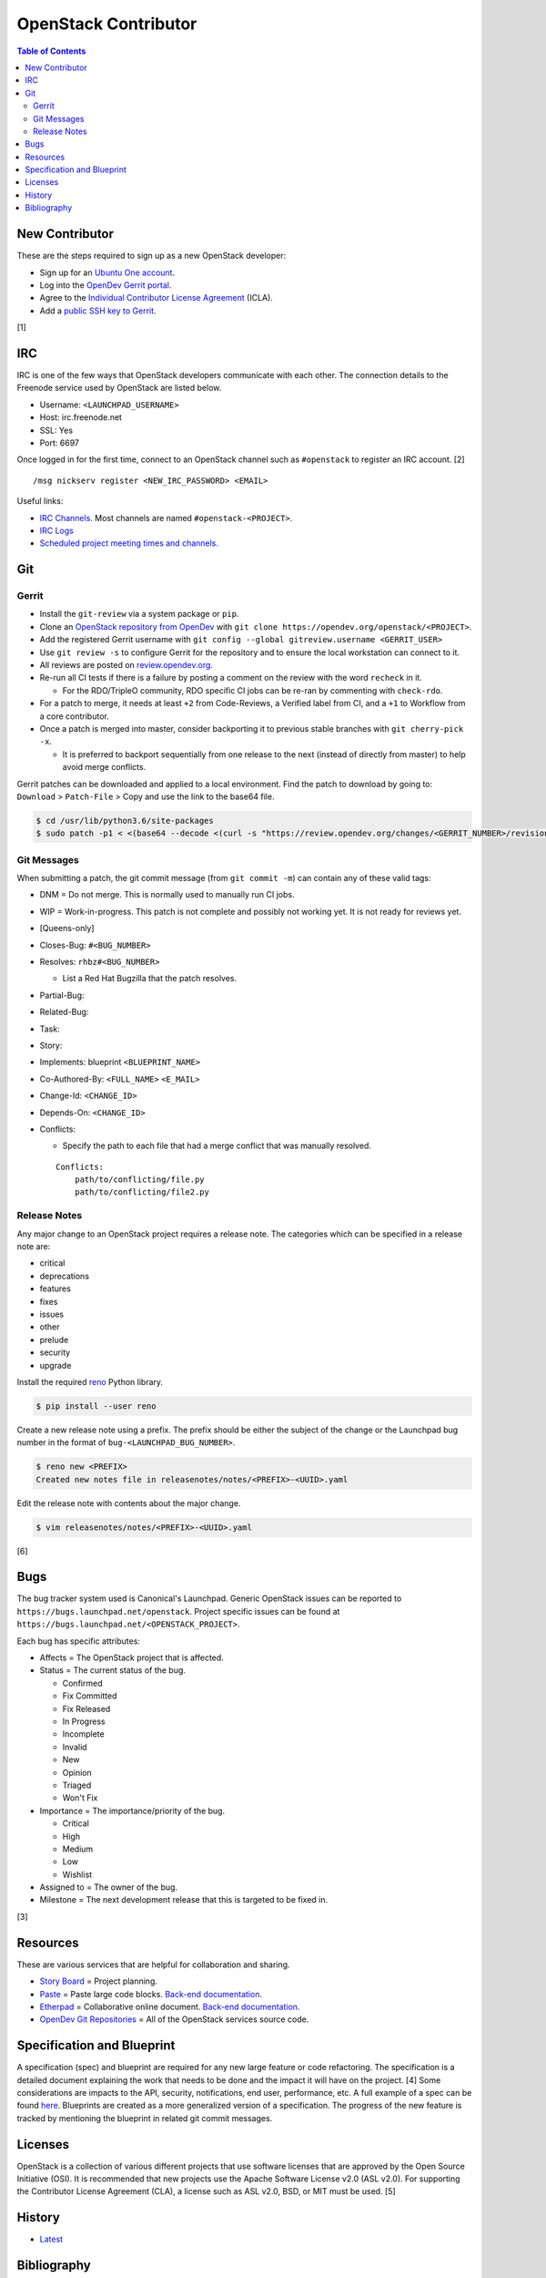 OpenStack Contributor
=====================

.. contents:: Table of Contents

New Contributor
---------------

These are the steps required to sign up as a new OpenStack developer:

-  Sign up for an `Ubuntu One account <https://login.ubuntu.com/>`__.
-  Log into the `OpenDev Gerrit portal <https://review.opendev.org/>`__.
-  Agree to the `Individual Contributor License Agreement <https://review.opendev.org/#/settings/agreements>`__ (ICLA).
-  Add a `public SSH key to Gerrit <https://review.opendev.org/#/settings/ssh-keys>`__.

[1]

IRC
---

IRC is one of the few ways that OpenStack developers communicate with each other. The connection details to the Freenode service used by OpenStack are listed below.

-  Username: ``<LAUNCHPAD_USERNAME>``
-  Host: irc.freenode.net
-  SSL: Yes
-  Port: 6697

Once logged in for the first time, connect to an OpenStack channel such as ``#openstack`` to register an IRC account. [2]

::

   /msg nickserv register <NEW_IRC_PASSWORD> <EMAIL>

Useful links:

-  `IRC Channels <https://wiki.openstack.org/wiki/IRC>`__. Most channels are named ``#openstack-<PROJECT>``.
-  `IRC Logs <http://eavesdrop.openstack.org/irclogs/>`__
-  `Scheduled project meeting times and channels. <http://eavesdrop.openstack.org/>`__

Git
---

Gerrit
~~~~~~

-  Install the ``git-review`` via a system package or ``pip``.
-  Clone an `OpenStack repository from OpenDev <https://opendev.org/openstack>`__ with ``git clone https://opendev.org/openstack/<PROJECT>``.
-  Add the registered Gerrit username with ``git config --global gitreview.username <GERRIT_USER>``
-  Use ``git review -s`` to configure Gerrit for the repository and to ensure the local workstation can connect to it.
-  All reviews are posted on `review.opendev.org <https://review.opendev.org>`__.
-  Re-run all CI tests if there is a failure by posting a comment on the review with the word ``recheck`` in it.

   -  For the RDO/TripleO community, RDO specific CI jobs can be re-ran by commenting with ``check-rdo``.

-  For a patch to merge, it needs at least ``+2`` from Code-Reviews, a Verified label from CI, and a ``+1`` to Workflow from a core contributor.
-  Once a patch is merged into master, consider backporting it to previous stable branches with ``git cherry-pick -x``.

   -  It is preferred to backport sequentially from one release to the next (instead of directly from master) to help avoid merge conflicts.

Gerrit patches can be downloaded and applied to a local environment. Find the patch to download by going to: ``Download`` > ``Patch-File`` > Copy and use the link to the base64 file.

.. code-block:: sh

   $ cd /usr/lib/python3.6/site-packages
   $ sudo patch -p1 < <(base64 --decode <(curl -s "https://review.opendev.org/changes/<GERRIT_NUMBER>/revisions/<COMMIT_HASH>/patch?download"))

Git Messages
~~~~~~~~~~~~

When submitting a patch, the git commit message (from ``git commit -m``) can contain any of these valid tags:

-  DNM = Do not merge. This is normally used to manually run CI jobs.
-  WIP = Work-in-progress. This patch is not complete and possibly not working yet. It is not ready for reviews yet.
-  [Queens-only]
-  Closes-Bug: ``#<BUG_NUMBER>``
-  Resolves: ``rhbz#<BUG_NUMBER>``

   -  List a Red Hat Bugzilla that the patch resolves.

-  Partial-Bug:
-  Related-Bug:
-  Task:
-  Story:
-  Implements: blueprint ``<BLUEPRINT_NAME>``
-  Co-Authored-By: ``<FULL_NAME>`` ``<E_MAIL>``
-  Change-Id: ``<CHANGE_ID>``
-  Depends-On: ``<CHANGE_ID>``
-  Conflicts:

   -  Specify the path to each file that had a merge conflict that was manually resolved.

   ::

      Conflicts:
          path/to/conflicting/file.py
          path/to/conflicting/file2.py

Release Notes
~~~~~~~~~~~~~

Any major change to an OpenStack project requires a release note. The categories which can be specified in a release note are:

-  critical
-  deprecations
-  features
-  fixes
-  issues
-  other
-  prelude
-  security
-  upgrade

Install the required `reno <https://pypi.org/project/reno/>`__ Python library.

.. code-block:: sh

   $ pip install --user reno

Create a new release note using a prefix. The prefix should be either the subject of the change or the Launchpad bug number in the format of ``bug-<LAUNCHPAD_BUG_NUMBER>``.

.. code-block:: sh

   $ reno new <PREFIX>
   Created new notes file in releasenotes/notes/<PREFIX>-<UUID>.yaml

Edit the release note with contents about the major change.

.. code-block:: sh

   $ vim releasenotes/notes/<PREFIX>-<UUID>.yaml

[6]

Bugs
----

The bug tracker system used is Canonical's Launchpad. Generic OpenStack issues can be reported to ``https://bugs.launchpad.net/openstack``. Project specific issues can be found at ``https://bugs.launchpad.net/<OPENSTACK_PROJECT>``.

Each bug has specific attributes:

-  Affects = The OpenStack project that is affected.
-  Status = The current status of the bug.

   -  Confirmed
   -  Fix Committed
   -  Fix Released
   -  In Progress
   -  Incomplete
   -  Invalid
   -  New
   -  Opinion
   -  Triaged
   -  Won't Fix

-  Importance = The importance/priority of the bug.

   -  Critical
   -  High
   -  Medium
   -  Low
   -  Wishlist

-  Assigned to = The owner of the bug.
-  Milestone = The next development release that this is targeted to be fixed in.

[3]

Resources
---------

These are various services that are helpful for collaboration and sharing.

-  `Story Board <https://storyboard.openstack.org/>`__ = Project planning.
-  `Paste <http://paste.openstack.org/>`__ = Paste large code blocks. `Back-end documentation <https://docs.openstack.org/infra/system-config/paste.html>`__.
-  `Etherpad <https://etherpad.openstack.org/>`__ = Collaborative online document. `Back-end documentation <https://docs.openstack.org/infra/system-config/etherpad.html>`__.
-  `OpenDev Git Repositories <https://opendev.org/openstack>`__ = All of the OpenStack services source code.

Specification and Blueprint
---------------------------

A specification (spec) and blueprint are required for any new large feature or code refactoring. The specification is a detailed document explaining the work that needs to be done and the impact it will have on the project. [4] Some considerations are impacts to the API, security, notifications, end user, performance, etc. A full example of a spec can be found `here <https://specs.openstack.org/openstack/nova-specs/specs/train/implemented/train-template.html>`__. Blueprints are created as a more generalized version of a specification. The progress of the new feature is tracked by mentioning the blueprint in related git commit messages.

Licenses
--------

OpenStack is a collection of various different projects that use software licenses that are approved by the Open Source Initiative (OSI). It is recommended that new projects use the Apache Software License v2.0 (ASL v2.0). For supporting the Contributor License Agreement (CLA), a license such as ASL v2.0, BSD, or MIT must be used. [5]

History
-------

-  `Latest <https://github.com/LukeShortCloud/rootpages/commits/main/src/openstack/developer.rst>`__

Bibliography
------------

1. "Developer’s Guide." infra-manual (OpenStack Documentation). August 2, 2019. Accessed December 4, 2019. https://docs.openstack.org/infra/manual/developers.html
2. "Setup IRC." OpenStack Documentation Contributor Guide. December 19, 2019. Accessed January 2, 2020. https://docs.openstack.org/contributors/common/irc.html
3. "Bugs." OpenStack Documentation Project Team Guide. June 28, 2018. Accessed January 2, 2020. https://docs.openstack.org/project-team-guide/bugs.html
4. "Blueprints and specifications." OpenStack Documentation Contributor Guide. January 2, 2020. Accessed January 2, 2020. https://docs.openstack.org/doc-contrib-guide/blueprints-and-specs.html
5. "Licensing requirements." OpenStack Governance. July 18, 2017. Accessed January 2, 2020. https://governance.openstack.org/tc/reference/licensing.html
6. "Working with Release Notes." keystone OpenStack Documentation. May 31, 2019. Accessed May 29, 2020. https://docs.openstack.org/keystone/train/contributor/release-notes.html
